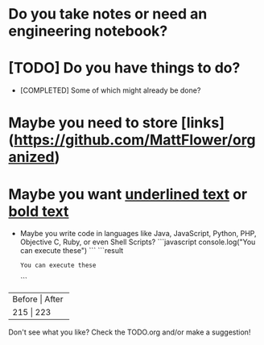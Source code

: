 * Do you take notes or need an engineering notebook?
* [TODO] Do you have things to do?
  * [COMPLETED] Some of which might already be done?
* Maybe you need to store [links](https://github.com/MattFlower/organized)
* Maybe you want _underlined text_ or __bold text__

# Coding features
- Maybe you write code in languages like Java, JavaScript, Python,
  PHP, Objective C, Ruby, or even Shell Scripts?
  ```javascript
  console.log("You can execute these")
  ```
  ```result
  : You can execute these
  ```

# If you have some data to store in your notes, we have you covered
+--------+-------+
| Before | After |
+----------------+
|    215 |   223 |
+--------+-------+

Don't see what you like?  Check the TODO.org and/or make a suggestion!
